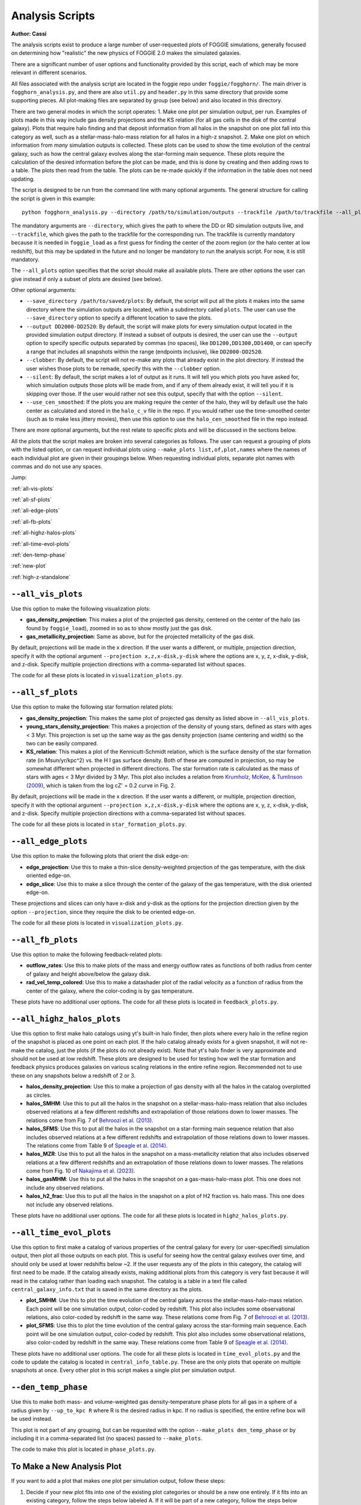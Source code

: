 Analysis Scripts
================

**Author: Cassi**

The analysis scripts exist to produce a large number of user-requested plots
of FOGGIE simulations, generally focused on determining how "realistic" the 
new physics of FOGGIE 2.0 makes the simulated galaxies.

There are a significant number of user options and functionality provided by this 
script, each of which may be more relevant in different scenarios.

All files associated with the analysis script are located in the foggie 
repo under ``foggie/fogghorn/``. The main driver is ``fogghorn_analysis.py``,
and there are also ``util.py`` and ``header.py`` in this same directory that provide 
some supporting pieces. All plot-making files are separated by group (see below) 
and also located in this directory.

There are two general modes in which the script operates:
1. Make one plot per simulation output, per run. Examples of plots made in 
this way include gas density projections and the KS relation (for all gas cells in 
the disk of the central galaxy). Plots that
require halo finding and that deposit information from all halos in the snapshot on one plot 
fall into this category as well, such as a stellar-mass-halo-mass relation for 
all halos in a high-z snapshot.
2. Make one plot on which information from *many* simulation outputs is collected.
These plots can be used to show the time evolution of the central galaxy, such as 
how the central galaxy evolves along the star-forming main sequence. These plots 
require the calculation of the desired information before the plot can be made, 
and this is done by creating and then adding rows to a table. The plots then 
read from the table. The plots can be re-made quickly if the information in 
the table does not need updating.

The script is designed to be run from the command line with many optional 
arguments. The general structure for calling the script is given in this example:
::

    python fogghorn_analysis.py --directory /path/to/simulation/outputs --trackfile /path/to/trackfile --all_plots

The mandatory arguments are ``--directory``, which gives the path to where 
the DD or RD simulation outputs live, and ``--trackfile``, which gives the path 
to the trackfile for the corresponding run. The trackfile is currently mandatory 
because it is needed in ``foggie_load`` as a first guess for finding the center of 
the zoom region (or the halo center at low redshift), but this may be updated 
in the future and no longer be mandatory to run the analysis script. For now, it is still mandatory.

The ``--all_plots`` option specifies that the script should make all available 
plots. There are other options the user can give instead if only a subset 
of plots are desired (see below).

Other optional arguments:

* ``--save_directory /path/to/saved/plots``: By default, the script will put 
  all the plots it makes into the same directory where the simulation outputs 
  are located, within a subdirectory called ``plots``. The user can use the 
  ``--save_directory`` option to specify a different location to save the plots.
* ``--output DD2000-DD2520``: By default, the script will make plots for every 
  simulation output located in the provided simulation output directory. If instead 
  a subset of outputs is desired, the user can use the ``--output`` option to 
  specify specific outputs separated by commas (no spaces), like ``DD1200,DD1300,DD1400``, 
  or can specify a range that includes all snapshots within the range (endpoints inclusive),
  like ``DD2000-DD2520``.
* ``--clobber``: By default, the script will not re-make any plots that already 
  exist in the plot directory. If instead the user wishes those plots to be remade, 
  specify this with the ``--clobber`` option.
* ``--silent``: By default, the script makes a lot of output as it runs. It will 
  tell you which plots you have asked for, which simulation outputs those plots will 
  be made from, and if any of them already exist, it will tell you if it is skipping 
  over those. If the user would rather not see this output, specify that with the 
  option ``--silent``.
* ``--use_cen_smoothed``: If the plots you are making require the center of the halo, 
  they will by default use the halo center as calculated and stored in the ``halo_c_v``
  file in the repo. If you would rather use the time-smoothed center (such as to make
  less jittery movies), then use this option to use the ``halo_cen_smoothed`` file 
  in the repo instead.

There are more optional arguments, but the rest relate to specific plots and 
will be discussed in the sections below.

All the plots that the script makes are broken into several categories as follows.
The user can request a grouping of plots with the listed option, or can request 
individual plots using ``--make_plots list,of,plot,names`` where the names of 
each individual plot are given in their groupings below. When requesting individual plots,
separate plot names with commas and do not use any spaces.

Jump:

:ref:`all-vis-plots`

:ref:`all-sf-plots`

:ref:`all-edge-plots`

:ref:`all-fb-plots`

:ref:`all-highz-halos-plots`

:ref:`all-time-evol-plots`

:ref:`den-temp-phase`

:ref:`new-plot`

:ref:`high-z-standalone`

.. raw:: html

   <div style="margin-top: 4em;"></div>

.. _all-vis-plots:

``--all_vis_plots``
-------------------

Use this option to make the following visualization plots:

* **gas_density_projection**:
  This makes a plot of the projected gas density, centered on the center of the 
  halo (as found by ``foggie_load``), zoomed in so as to show mostly just the gas disk.
* **gas_metallicity_projection**:
  Same as above, but for the projected metallicity of the gas disk.

By default, projections will be made in the x direction. If the user wants a different, 
or multiple, projection direction, specify it with the optional argument 
``--projection x,z,x-disk,y-disk`` where the options are x, y, z, x-disk, y-disk, and z-disk.
Specify multiple projection directions with a comma-separated list without spaces.

The code for all these plots is located in ``visualization_plots.py``.

.. _all-sf-plots:

``--all_sf_plots``
------------------

Use this option to make the following star formation related plots:

* **gas_density_projection**:
  This makes the same plot of projected gas density as listed above in ``--all_vis_plots``.
* **young_stars_density_projection**:
  This makes a projection of the density of young stars, defined as stars with 
  ages < 3 Myr. This projection is set up the same way as the gas density 
  projection (same centering and width) so the two can be easily compared.
* **KS_relation**:
  This makes a plot of the Kennicutt-Schmidt relation, which is the surface density 
  of the star formation rate (in Msun/yr/kpc^2) vs. the H I gas surface density. Both of these 
  are computed in projection, so may be somewhat different when projected in different directions.
  The star formation rate is calculated as the mass of stars with ages < 3 Myr divided by 3 Myr.
  This plot also includes a relation from
  `Krumholz, McKee, & Tumlinson (2009) <https://ui.adsabs.harvard.edu/abs/2009ApJ...699..850K/abstract>`_,
  which is taken from the log cZ' = 0.2 curve in Fig. 2.

By default, projections will be made in the x direction. If the user wants a different, 
or multiple, projection direction, specify it with the optional argument 
``--projection x,z,x-disk,y-disk`` where the options are x, y, z, x-disk, y-disk, and z-disk.
Specify multiple projection directions with a comma-separated list without spaces.

The code for all these plots is located in ``star_formation_plots.py``.

.. _all-edge-plots:

``--all_edge_plots``
--------------------

Use this option to make the following plots that orient the disk edge-on:

* **edge_projection**:
  Use this to make a thin-slice density-weighted projection of the gas temperature, 
  with the disk oriented edge-on.
* **edge_slice**:
  Use this to make a slice through the center of the galaxy of the gas temperature, 
  with the disk oriented edge-on.

These projections and slices can only have x-disk and y-disk as the options for the projection 
direction given by the option ``--projection``, since they require the disk to be oriented edge-on.

The code for all these plots is located in ``visualization_plots.py``.

.. _all-fb-plots:

``--all_fb_plots``
------------------

Use this option to make the following feedback-related plots:

* **outflow_rates**:
  Use this to make plots of the mass and energy outflow rates as functions of 
  both radius from center of galaxy and height above/below the galaxy disk.
* **rad_vel_temp_colored**:
  Use this to make a datashader plot of the radial velocity as a function of radius from 
  the center of the galaxy, where the color-coding is by gas temperature.

These plots have no additional user options. The code for all these plots is
located in ``feedback_plots.py``.

.. _all-highz-halos-plots:

``--all_highz_halos_plots``
---------------------------

Use this option to first make halo catalogs using yt's built-in halo finder, then plots 
where every halo in the refine region of the snapshot is placed as one point on each plot. If 
the halo catalog already exists for a given snapshot, it will not re-make the catalog, 
just the plots (if the plots do not already exist). Note that yt's halo finder is very
approximate and should not be used at low redshift. These plots are designed to be used 
for testing how well the star formation and feedback physics produces galaxies on various 
scaling relations in the entire refine region. Recommended not to use these on any snapshots
below a redshift of 2 or 3.

* **halos_density_projection**:
  Use this to make a projection of gas density with all the halos in the catalog 
  overplotted as circles.
* **halos_SMHM**:
  Use this to put all the halos in the snapshot on a stellar-mass-halo-mass relation 
  that also includes observed relations at a few different redshifts and extrapolation 
  of those relations down to lower masses. The relations come from Fig. 7 of 
  `Behroozi et al. (2013) <https://ui.adsabs.harvard.edu/abs/2013ApJ...770...57B/abstract>`_.
* **halos_SFMS**:
  Use this to put all the halos in the snapshot on a star-forming main sequence relation 
  that also includes observed relations at a few different redshifts and extrapolation 
  of those relations down to lower masses. The relations come from Table 9 of 
  `Speagle et al. (2014) <https://ui.adsabs.harvard.edu/abs/2014ApJS..214...15S/abstract>`_.
* **halos_MZR**:
  Use this to put all the halos in the snapshot on a mass-metallicity relation that also 
  includes observed relations at a few different redshifts and an extrapolation of those 
  relations down to lower masses. The relations come from Fig. 10 of 
  `Nakajima et al. (2023) <https://ui.adsabs.harvard.edu/abs/2023ApJS..269...33N/abstract>`_.
* **halos_gasMHM**:
  Use this to put all the halos in the snapshot on a gas-mass-halo-mass plot. This one 
  does not include any observed relations.
* **halos_h2_frac**:
  Use this to put all the halos in the snapshot on a plot of H2 fraction vs. halo mass.
  This one does not include any observed relations.

These plots have no additional user options. The code for all these plots is located
in ``highz_halos_plots.py``.

.. _all-time-evol-plots:

``--all_time_evol_plots``
-------------------------

Use this option to first make a catalog of various properties of the central galaxy 
for every (or user-specified) simulation output, then plot all those outputs on each plot.
This is useful for seeing how the central galaxy evolves over time, and should only be 
used at lower redshifts below ~2. If the user requests any of the plots in this 
category, the catalog will first need to be made. If the catalog already exists, 
making additional plots from this category is very fast because it will read in the 
catalog rather than loading each snapshot. The catalog is a table in a text file 
called ``central_galaxy_info.txt`` that is saved in the same directory as the plots.

* **plot_SMHM**:
  Use this to plot the time evolution of the central galaxy across the stellar-mass-halo-mass
  relation. Each point will be one simulation output, color-coded by redshift.
  This plot also includes some observational relations, also color-coded by redshift in the
  same way. These relations come from Fig. 7 of 
  `Behroozi et al. (2013) <https://ui.adsabs.harvard.edu/abs/2013ApJ...770...57B/abstract>`_.
* **plot_SFMS**:
  Use this to plot the time evolution of the central galaxy across the star-forming main 
  sequence. Each point will be one simulation output, color-coded by redshift. 
  This plot also includes some observational relations, also color-coded by redshift
  in the same way. These relations come from Table 9 of 
  `Speagle et al. (2014) <https://ui.adsabs.harvard.edu/abs/2014ApJS..214...15S/abstract>`_.

These plots have no additional user options. The code for all these plots is located in 
``time_evol_plots.py`` and the code to update the catalog is located in ``central_info_table.py``.
These are the only plots that operate on multiple snapshots at once. Every other 
plot in this script makes a single plot per simulation output.

.. _den-temp-phase:

``--den_temp_phase``
--------------------

Use this to make both mass- and volume-weighted gas density-temperature phase plots for all gas in a sphere
of a radius given by ``--up_to_kpc R`` where R is the desired radius in kpc. 
If no radius is specified, the entire refine box will be used instead.

This plot is not part of any grouping, but can be requested with the option 
``--make_plots den_temp_phase`` or by including it in a comma-separated list (no spaces)
passed to ``--make_plots``.

The code to make this plot is located in ``phase_plots.py``.

.. raw:: html

   <div style="margin-top: 4em;"></div>

.. _new-plot:

To Make a New Analysis Plot
---------------------------

If you want to add a plot that makes one plot per simulation output, follow these steps:

1. Decide if your new plot fits into one of the existing plot categories 
   or should be a new one entirely. If it fits into an existing category, 
   follow the steps below labeled A. If it will be part of a new category, 
   follow the steps below labeled B.

2. Write the function that creates your plot. This function **must** take
   these arguments: ``(ds, region, args, output_filename)``. If you need 
   additional arguments for your function, put them into ``args``. The function 
   that makes this plot **must** produce only a **single** .png file, or else 
   all the machinery that checks if a plot already exists will not work! If you 
   want to make multiple plots, make multiple functions.

   A\. If your plot fits into an existing category, put the function that creates it into one of the existing python scripts.

   B\. If your plot will be part of a new category, create a new python script
   and give it a name that matches how the category will be called, for 
   ease of understanding. Edit ``header.py`` to include this line:
   ``from new_plot_file import *``.

3. Add the name of the function that creates the plot to a grouping list.
   Search in ``fogghorn_analysis.py`` for a comment "IF YOU ADD A PLOT STEP 3".
   This comment indicates the section where the grouping lists are defined.

   A\. If your plot fits into an existing category, add the name of your function as a string 
   to the group you want it to be part of.

   B\. If you're making a new category, define a new ``args.new_category`` (but called
   something that makes sense) as a list and put the name of your plot function 
   as a string into that list. Then, search for "IF YOU ADD A PLOT STEP 3B".
   This comment indicates the section where the user arguments are defined. Add an
   argument for your new plot category that starts with "all", like ``--all_new_category``.
   Then, search for "IF YOU ADD A PLOT STEP 3C". This section is where the list of plots is made from the 
   user-requested arguments. Add your ``args.new_category`` to the ``plots_asked_for`` list
   here so it is called both if the user specifies ``--all_plots`` or if they 
   specify ``--all_new_category``.

4. Add the output filename to the dictionary of file names. Search in ``fogghorn_analysis.py``
   for "IF YOU ADD A PLOT STEP 4". This indicates where this massive dictionary is.
   Add your new plot to this dictionary in the form ``'function_name':snap + '_output_filename.png'``.
   Name your plot something reasonable and don't forget to include the snap number.

5. (Optional): If your new plot needs a projection direction from the user, 
   search ``fogghorn_analysis.py`` for "IF YOU ADD A PLOT STEP 5". This is the section 
   where the plots that need projection directions are defined. Add the function 
   name of your plot to the list ``plots_needing_projection``. You will also need to 
   define multiple functions, one for each projection direction, and multiple output
   filenames (step 4), one for each projection direction. Take a look at how the 
   ``gas_density_projection`` plots are set up, both in ``fogghorn_analysis.py`` and in
   ``visualization_plots.py`` where the functions live, and copy that format.

6. (Optional): If your new plot needs additional options from the user, search 
   ``fogghorn_analysis.py`` for "IF YOU ADD A PLOT STEP 6". This indicates the section 
   where more optional user arguments are defined. Add whatever arguments you need here.

If you want to add a plot that puts multiple simulation outputs on one plot, follow these steps:

1. Add the function that makes your plot to ``time_evol_plots.py``. The function
   **must** take the arguments ``(args, output_filename)`` and **must** create 
   only one .png file. Read in the information from the table using:
   :: 
      
      data = Table.read(args.save_directory + '/central_galaxy_info.txt', format='ascii.ecsv')

2. Follow all the above steps for creating new plots. However, DO NOT create
   a new category for your plot. Add it to the ``args.time_evol_plots`` list.

3. Add whatever you need to calculate from each snapshot to the ``central_info_table.txt``.
   In ``central_info_table.py``, add the name, type, and units to the table in the ``make_table()``
   function. In the ``get_halo_info(ds, snap, args)`` function, add whatever calculation 
   you need, and append it onto the row.

If you had previously created ``central_info_table.txt``, and you are adding new information
to the table, you will need to delete the old ``central_info_table.txt``. The code only checks 
if a snapshot is already in the table, it does not check if the information has been 
changed, and adding additional columns to the table without completely re-making it 
will probably result in some weird errors.

.. raw:: html

   <div style="margin-top: 4em;"></div>

.. _high-z-standalone:

Running High-z Halos Plots Stand-Alone
--------------------------------------

The code that makes the high-z halos plots (:ref:`all-highz-halos-plots`) can be run independently
of the rest of the analysis script, *if the halo catalogs have already been made*. Running it 
independently will make the same scaling relations plots, but will put all the halos from 
multiple sets of initial conditions on each plot. This is different than the way the analysis script
works, because that can only handle one set of ICs at a time.

To make these plots with all halos from all specified sets of ICs, run the script like this:

::

    python highz_halos_plots.py --halos halo_008508,halo_005016 --run nref11c_nref9f --output RD0014-RD0015 --directory /path/to/data --all_plots

This script assumes that the file directory structure where your halo catalogs are saved is:

::

    [directory]/[halo]/[run]/plots/halo_catalogs/[output]

where ``[directory]`` is passed in the ``--directory`` argument, ``[halo]`` is passed (as potentially one of many) in the ``--halos`` argument, 
``[run]`` is passed in the ``--run`` argument, and `[output]` is passed (as potentially one of many) in the ``--output`` argument.
IMPORTANT NOTE: The ``--run`` argument applies to all halos! You cannot use this script to plot ``nref11c_nref9f`` runs vs. ``mech_and_h2`` runs,
for example. Also note that the full name of the halo directory must be passed to the ``--halos`` argument, e.g. ``halo_008508``, not just ``8508``
(unless that's what your directory is called).

Arguments:

* ``--halos``: A comma-separated list of the halos you want to include on the plots.
* ``--run``: The name of the directory for the run, which must be the same for all halos.
* ``--output``: A comma-separated list, or a range with a dash, of the outputs you want to make plots for.
  Each output will have its own plot.
* ``--directory``: The path to where your halo catalogs are saved, ending just above the halo folder.
* ``--all_plots``: Use this option to make all the scaling relation plots.
* ``--make_plots``: A comma-separated list of the plots you want to make, if you don't want to just 
  make all of them. Options are: ``SMHM``, ``SFMS``, ``MZR``, ``gasMHM``, and/or ``h2_frac``. The descriptions of
  these plots can be found here: :ref:`all-highz-halos-plots`
* ``--save_directory``: Where you want to save the plot files. Default is whatever directory you are running the script from.
* ``--nproc``: Number of processors to use. This only matters if you are making plots for more than a single 
  output. Each thread will make all the plots for one output.

If this script is run on a halo/run/output combination that does not yet have a halo catalog that has been made 
for it, it will produce an error and crash.